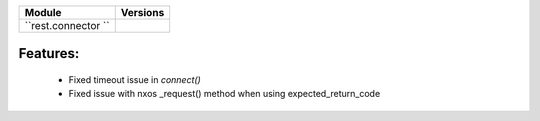 +-------------------------------+-------------------------------+
| Module                        | Versions                      |
+===============================+===============================+
| ``rest.connector ``           |                               |
+-------------------------------+-------------------------------+


Features:
^^^^^^^^^
    * Fixed timeout issue in `connect()`
    * Fixed issue with nxos _request() method when using expected_return_code